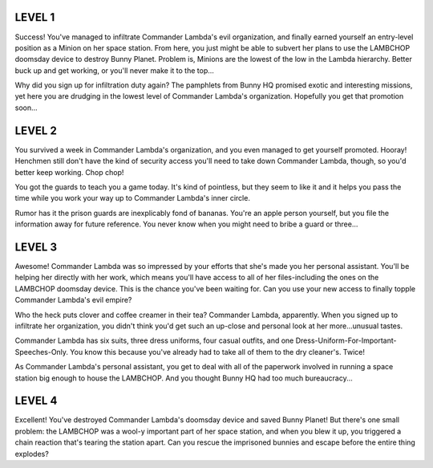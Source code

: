LEVEL 1
=======

Success! You've managed to infiltrate Commander Lambda's evil organization, and finally earned yourself an entry-level position as a Minion on her space station. From here, you just might be able to subvert her plans to use the LAMBCHOP doomsday device to destroy Bunny Planet. Problem is, Minions are the lowest of the low in the Lambda hierarchy. Better buck up and get working, or you'll never make it to the top...

Why did you sign up for infiltration duty again? The pamphlets from Bunny HQ promised exotic and interesting missions, yet here you are drudging in the lowest level of Commander Lambda's organization. Hopefully you get that promotion soon...

LEVEL 2
=======

You survived a week in Commander Lambda's organization, and you even managed to get yourself promoted. Hooray! Henchmen still don't have the kind of security access you'll need to take down Commander Lambda, though, so you'd better keep working. Chop chop!

You got the guards to teach you a game today. It's kind of pointless, but they seem to like it and it helps you pass the time while you work your way up to Commander Lambda's inner circle.

Rumor has it the prison guards are inexplicably fond of bananas. You're an apple person yourself, but you file the information away for future reference. You never know when you might need to bribe a guard or three...

LEVEL 3
=======

Awesome! Commander Lambda was so impressed by your efforts that she's made you her personal assistant. You'll be helping her directly with her work, which means you'll have access to all of her files-including the ones on the LAMBCHOP doomsday device. This is the chance you've been waiting for. Can you use your new access to finally topple Commander Lambda's evil empire?

Who the heck puts clover and coffee creamer in their tea? Commander Lambda, apparently. When you signed up to infiltrate her organization, you didn't think you'd get such an up-close and personal look at her more...unusual tastes.

Commander Lambda has six suits, three dress uniforms, four casual outfits, and one Dress-Uniform-For-Important-Speeches-Only. You know this because you've already had to take all of them to the dry cleaner's. Twice!

As Commander Lambda's personal assistant, you get to deal with all of the paperwork involved in running a space station big enough to house the LAMBCHOP. And you thought Bunny HQ had too much bureaucracy...

LEVEL 4
=======

Excellent! You've destroyed Commander Lambda's doomsday device and saved Bunny Planet! But there's one small problem: the LAMBCHOP was a wool-y important part of her space station, and when you blew it up, you triggered a chain reaction that's tearing the station apart. Can you rescue the imprisoned bunnies and escape before the entire thing explodes?